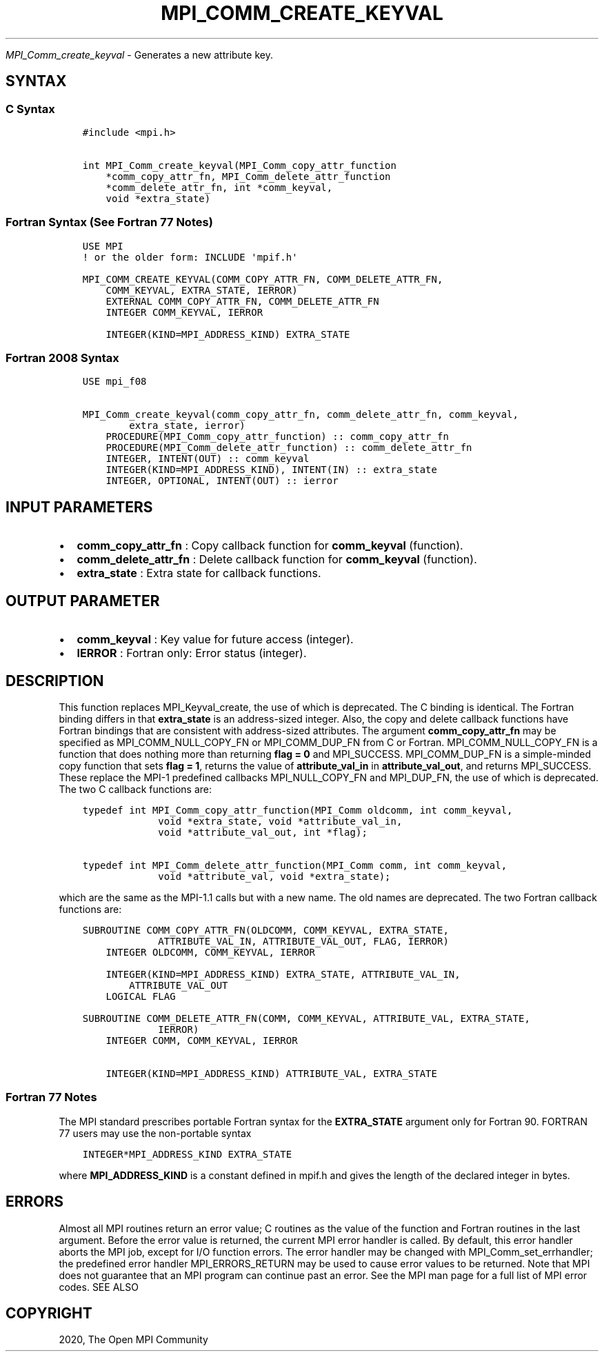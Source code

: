 .\" Man page generated from reStructuredText.
.
.TH "MPI_COMM_CREATE_KEYVAL" "3" "Jan 05, 2022" "" "Open MPI"
.
.nr rst2man-indent-level 0
.
.de1 rstReportMargin
\\$1 \\n[an-margin]
level \\n[rst2man-indent-level]
level margin: \\n[rst2man-indent\\n[rst2man-indent-level]]
-
\\n[rst2man-indent0]
\\n[rst2man-indent1]
\\n[rst2man-indent2]
..
.de1 INDENT
.\" .rstReportMargin pre:
. RS \\$1
. nr rst2man-indent\\n[rst2man-indent-level] \\n[an-margin]
. nr rst2man-indent-level +1
.\" .rstReportMargin post:
..
.de UNINDENT
. RE
.\" indent \\n[an-margin]
.\" old: \\n[rst2man-indent\\n[rst2man-indent-level]]
.nr rst2man-indent-level -1
.\" new: \\n[rst2man-indent\\n[rst2man-indent-level]]
.in \\n[rst2man-indent\\n[rst2man-indent-level]]u
..
.sp
\fI\%MPI_Comm_create_keyval\fP \- Generates a new attribute key.
.SH SYNTAX
.SS C Syntax
.INDENT 0.0
.INDENT 3.5
.sp
.nf
.ft C
#include <mpi.h>

int MPI_Comm_create_keyval(MPI_Comm_copy_attr_function
    *comm_copy_attr_fn, MPI_Comm_delete_attr_function
    *comm_delete_attr_fn, int *comm_keyval,
    void *extra_state)
.ft P
.fi
.UNINDENT
.UNINDENT
.SS Fortran Syntax (See Fortran 77 Notes)
.INDENT 0.0
.INDENT 3.5
.sp
.nf
.ft C
USE MPI
! or the older form: INCLUDE \(aqmpif.h\(aq

MPI_COMM_CREATE_KEYVAL(COMM_COPY_ATTR_FN, COMM_DELETE_ATTR_FN,
    COMM_KEYVAL, EXTRA_STATE, IERROR)
    EXTERNAL COMM_COPY_ATTR_FN, COMM_DELETE_ATTR_FN
    INTEGER COMM_KEYVAL, IERROR

    INTEGER(KIND=MPI_ADDRESS_KIND) EXTRA_STATE
.ft P
.fi
.UNINDENT
.UNINDENT
.SS Fortran 2008 Syntax
.INDENT 0.0
.INDENT 3.5
.sp
.nf
.ft C
USE mpi_f08

MPI_Comm_create_keyval(comm_copy_attr_fn, comm_delete_attr_fn, comm_keyval,
        extra_state, ierror)
    PROCEDURE(MPI_Comm_copy_attr_function) :: comm_copy_attr_fn
    PROCEDURE(MPI_Comm_delete_attr_function) :: comm_delete_attr_fn
    INTEGER, INTENT(OUT) :: comm_keyval
    INTEGER(KIND=MPI_ADDRESS_KIND), INTENT(IN) :: extra_state
    INTEGER, OPTIONAL, INTENT(OUT) :: ierror
.ft P
.fi
.UNINDENT
.UNINDENT
.SH INPUT PARAMETERS
.INDENT 0.0
.IP \(bu 2
\fBcomm_copy_attr_fn\fP : Copy callback function for \fBcomm_keyval\fP
(function).
.IP \(bu 2
\fBcomm_delete_attr_fn\fP : Delete callback function for
\fBcomm_keyval\fP (function).
.IP \(bu 2
\fBextra_state\fP : Extra state for callback functions.
.UNINDENT
.SH OUTPUT PARAMETER
.INDENT 0.0
.IP \(bu 2
\fBcomm_keyval\fP : Key value for future access (integer).
.IP \(bu 2
\fBIERROR\fP : Fortran only: Error status (integer).
.UNINDENT
.SH DESCRIPTION
.sp
This function replaces MPI_Keyval_create, the use of which is
deprecated. The C binding is identical. The Fortran binding differs in
that \fBextra_state\fP is an address\-sized integer. Also, the copy and
delete callback functions have Fortran bindings that are consistent with
address\-sized attributes. The argument \fBcomm_copy_attr_fn\fP may be
specified as MPI_COMM_NULL_COPY_FN or MPI_COMM_DUP_FN from C or
Fortran. MPI_COMM_NULL_COPY_FN is a function that does nothing more
than returning \fBflag = 0\fP and MPI_SUCCESS. MPI_COMM_DUP_FN is
a simple\-minded copy function that sets \fBflag = 1\fP, returns the value
of \fBattribute_val_in\fP in \fBattribute_val_out\fP, and returns
MPI_SUCCESS. These replace the MPI\-1 predefined callbacks
MPI_NULL_COPY_FN and MPI_DUP_FN, the use of which is deprecated.
The two C callback functions are:
.INDENT 0.0
.INDENT 3.5
.sp
.nf
.ft C
typedef int MPI_Comm_copy_attr_function(MPI_Comm oldcomm, int comm_keyval,
             void *extra_state, void *attribute_val_in,
             void *attribute_val_out, int *flag);

typedef int MPI_Comm_delete_attr_function(MPI_Comm comm, int comm_keyval,
             void *attribute_val, void *extra_state);
.ft P
.fi
.UNINDENT
.UNINDENT
.sp
which are the same as the MPI\-1.1 calls but with a new name. The old
names are deprecated. The two Fortran callback functions are:
.INDENT 0.0
.INDENT 3.5
.sp
.nf
.ft C
SUBROUTINE COMM_COPY_ATTR_FN(OLDCOMM, COMM_KEYVAL, EXTRA_STATE,
             ATTRIBUTE_VAL_IN, ATTRIBUTE_VAL_OUT, FLAG, IERROR)
    INTEGER OLDCOMM, COMM_KEYVAL, IERROR

    INTEGER(KIND=MPI_ADDRESS_KIND) EXTRA_STATE, ATTRIBUTE_VAL_IN,
        ATTRIBUTE_VAL_OUT
    LOGICAL FLAG

SUBROUTINE COMM_DELETE_ATTR_FN(COMM, COMM_KEYVAL, ATTRIBUTE_VAL, EXTRA_STATE,
             IERROR)
    INTEGER COMM, COMM_KEYVAL, IERROR

    INTEGER(KIND=MPI_ADDRESS_KIND) ATTRIBUTE_VAL, EXTRA_STATE
.ft P
.fi
.UNINDENT
.UNINDENT
.SS Fortran 77 Notes
.sp
The MPI standard prescribes portable Fortran syntax for the
\fBEXTRA_STATE\fP argument only for Fortran 90. FORTRAN 77 users may use
the non\-portable syntax
.INDENT 0.0
.INDENT 3.5
.sp
.nf
.ft C
INTEGER*MPI_ADDRESS_KIND EXTRA_STATE
.ft P
.fi
.UNINDENT
.UNINDENT
.sp
where \fBMPI_ADDRESS_KIND\fP is a constant defined in mpif.h and gives the
length of the declared integer in bytes.
.SH ERRORS
.sp
Almost all MPI routines return an error value; C routines as the value
of the function and Fortran routines in the last argument. Before the
error value is returned, the current MPI error handler is called. By
default, this error handler aborts the MPI job, except for I/O function
errors. The error handler may be changed with
MPI_Comm_set_errhandler; the predefined error handler
MPI_ERRORS_RETURN may be used to cause error values to be returned.
Note that MPI does not guarantee that an MPI program can continue past
an error. See the MPI man page for a full list of MPI error codes. SEE
ALSO
.SH COPYRIGHT
2020, The Open MPI Community
.\" Generated by docutils manpage writer.
.
